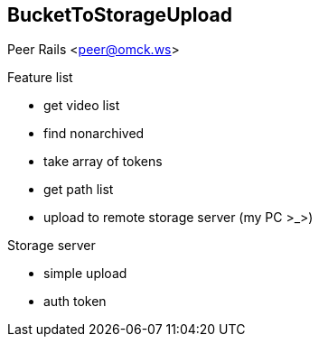 == BucketToStorageUpload

Peer Rails <peer@omck.ws>

.Feature list
- get video list
- find nonarchived
- take array of tokens
- get path list
- upload to remote storage server (my PC >_>)

.Storage server
- simple upload
- auth token

